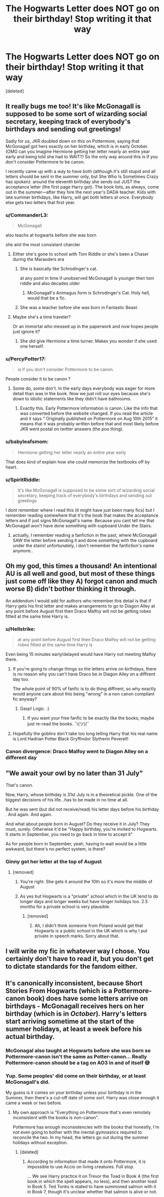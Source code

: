 #+TITLE: The Hogwarts Letter does NOT go on their birthday! Stop writing it that way

* The Hogwarts Letter does NOT go on their birthday! Stop writing it that way
:PROPERTIES:
:Score: 343
:DateUnix: 1614751984.0
:DateShort: 2021-Mar-03
:FlairText: Discussion
:END:
[deleted]


** It really bugs me too! It's like McGonagall is supposed to be some sort of wizarding social secretary, keeping track of everybody's birthdays and sending out greetings!

Sadly for us, JKR doubled down on this on Pottermore, saying that McGonagall got hers exactly on her birthday, which is in early October. (OMG can you imagine Hermione getting her letter nearly an entire year early and being told she had to WAIT?) So the only way around this is if you don't consider Pottermore to be canon.

I recently came up with a way to have both (although it's still stupid and all letters should be sent in the summer only, but She Who Is Sometimes Crazy has spoken): around the eleventh birthday she sends out JUST the acceptance letter (the first page Harry got). The book lists, as always, come out in the summer---after they hire the next year's DADA teacher. Kids with late summer birthdays, like Harry, will get both letters at once. Everybody else gets two letters that first year.
:PROPERTIES:
:Author: JennaSayquah
:Score: 107
:DateUnix: 1614755687.0
:DateShort: 2021-Mar-03
:END:

*** u/CommanderL3:
#+begin_quote
  McGonagall
#+end_quote

also teachs at hogwarts before she was born

she aint the most consistant charcter
:PROPERTIES:
:Author: CommanderL3
:Score: 86
:DateUnix: 1614758758.0
:DateShort: 2021-Mar-03
:END:

**** Either she's gone to school with Tom Riddle or she's been a Chaser during the Marauders era
:PROPERTIES:
:Author: KaseyT1203
:Score: 47
:DateUnix: 1614760257.0
:DateShort: 2021-Mar-03
:END:

***** She is basically like Schrodinger's cat.

at any point in time if unobserved McGonagall is younger then tom riddle and also decades older
:PROPERTIES:
:Author: CommanderL3
:Score: 71
:DateUnix: 1614761383.0
:DateShort: 2021-Mar-03
:END:

****** McGonagall's Animagus form is Schrodinger's Cat. Holy hell, would that be a fic.
:PROPERTIES:
:Author: ForwardDiscussion
:Score: 5
:DateUnix: 1614789281.0
:DateShort: 2021-Mar-03
:END:


***** She was a teacher before she was born in Fantastic Beast.
:PROPERTIES:
:Author: SirYabas
:Score: 11
:DateUnix: 1614782307.0
:DateShort: 2021-Mar-03
:END:


**** Maybe she's a time traveler?

Or an immortal who messed up in the paperwork and now hopes people just ignore it?
:PROPERTIES:
:Author: Kellar21
:Score: 13
:DateUnix: 1614782051.0
:DateShort: 2021-Mar-03
:END:

***** She /did/ give Hermione a time turner. Makes you wonder if she used one herself.
:PROPERTIES:
:Author: Web_singer
:Score: 3
:DateUnix: 1614790825.0
:DateShort: 2021-Mar-03
:END:


*** u/PercyPotter17:
#+begin_quote
  is if you don't consider Pottermore to be canon.
#+end_quote

People consider it to be canon ?
:PROPERTIES:
:Author: PercyPotter17
:Score: 19
:DateUnix: 1614774262.0
:DateShort: 2021-Mar-03
:END:

**** Some do, some don't. In the early days everybody was eager for more detail than was in the book. Now we just roll our eyes because she's down to idiotic statements like they didn't have bathrooms.
:PROPERTIES:
:Author: JennaSayquah
:Score: 24
:DateUnix: 1614779801.0
:DateShort: 2021-Mar-03
:END:

***** Exactly this. Early Pottermore information is canon. Like the info that was converted before the website changed. If you read the article and it says " Originally published on Pottermore on Aug 10th 2015" it means that it was probably written before that and most likely before JKR went postal on twitter answers (the poo thing).
:PROPERTIES:
:Author: kawaiicicle
:Score: 7
:DateUnix: 1614782766.0
:DateShort: 2021-Mar-03
:END:


*** u/babyleafsmom:
#+begin_quote
  Hermione getting her letter nearly an entire year early
#+end_quote

That does kind of explain how she could memorize the textbooks off by heart.
:PROPERTIES:
:Author: babyleafsmom
:Score: 26
:DateUnix: 1614770497.0
:DateShort: 2021-Mar-03
:END:


*** u/SpiritRiddle:
#+begin_quote
  It's like McGonagall is supposed to be some sort of wizarding social secretary, keeping track of everybody's birthdays and sending out greetings
#+end_quote

I dont remember where I read this (it might have just been many fics) but I remember reading somewhere that it's the book that makes the acceptance letters and if just signs McGonagall's name. Because you cant tell me that McGonagall won't have done something with cupboard Under the Stairs.
:PROPERTIES:
:Author: SpiritRiddle
:Score: 9
:DateUnix: 1614785159.0
:DateShort: 2021-Mar-03
:END:

**** actually, I remember reading a fanfiction in the past, where McGonagall SAW the letter before sending it and done something with the cupboard under the stairs! unfortunately, i don't remember the fanfiction's name anymore..
:PROPERTIES:
:Author: inclusivethestralocs
:Score: 2
:DateUnix: 1614787064.0
:DateShort: 2021-Mar-03
:END:


** Oh my god, this times a thousand! An intentional AU is all well and good, but most of these things just come off like they A) forgot canon and much worse B) didn't bother thinking it through.

An addendum I would add for authors who remember this detail is that if Harry gets his first letter and makes arrangements to go to Diagon Alley at any point before August first then Draco Malfoy will not be getting robes fitted at the same time Harry is.
:PROPERTIES:
:Author: HamiltonsGhost
:Score: 141
:DateUnix: 1614753083.0
:DateShort: 2021-Mar-03
:END:

*** u/Hellstrike:
#+begin_quote
  at any point before August first then Draco Malfoy will not be getting robes fitted at the same time Harry is
#+end_quote

Even being 15 minutes early/delayed would have Harry not meeting Malfoy there.
:PROPERTIES:
:Author: Hellstrike
:Score: 30
:DateUnix: 1614769069.0
:DateShort: 2021-Mar-03
:END:

**** If you're going to change things so the letters arrive on birthdays, there is no reason why you can't have Draco be in Diagon Alley on a diffirent day too.

The whole point of 90% of fanfic is to do thing diffirent, so why exactly would anyone care about this being "wrong" in a non canon compliant fic anyway?
:PROPERTIES:
:Author: Braakman
:Score: 8
:DateUnix: 1614786818.0
:DateShort: 2021-Mar-03
:END:

***** Gasp! Logic. :)
:PROPERTIES:
:Author: SavingsPhotograph724
:Score: 3
:DateUnix: 1614789849.0
:DateShort: 2021-Mar-03
:END:

****** If you want your free fanfic to be exactly like the books, maybe just re-read the books. ¯\(ツ)/¯
:PROPERTIES:
:Author: Braakman
:Score: 6
:DateUnix: 1614790382.0
:DateShort: 2021-Mar-03
:END:


**** Hopefully the goblins don't take too long telling Harry that his real name is Lord Hadrian Potter Black Gryffindor Slytherin Peverell!
:PROPERTIES:
:Author: HamiltonsGhost
:Score: 6
:DateUnix: 1614786788.0
:DateShort: 2021-Mar-03
:END:


*** Canon divergence: Draco Malfoy went to Diagon Alley on a different day
:PROPERTIES:
:Author: account_394
:Score: 1
:DateUnix: 1614797798.0
:DateShort: 2021-Mar-03
:END:


** "We await your owl by no later than 31 July"

That's canon.

Now, Harry, whose birthday is 31st July is in a theoretical pickle. One of the biggest decisions of his life...has to be made in no time at all.

But he was sent (but did not receive/read) his letter days before his birthday . And again. And again.

And what about people born in August? Do they receive it in July? They must, surely. Otherwise it'd be "Happy birthday, you're invited to Hogwarts. It starts in September, you need to go back in time to accept it"

As for people born in September, yeah, having to wait would be a little awkward, but there's no perfect system, is there?
:PROPERTIES:
:Author: sydling
:Score: 29
:DateUnix: 1614758840.0
:DateShort: 2021-Mar-03
:END:

*** Ginny got her letter at the top of August
:PROPERTIES:
:Author: Ash_Lestrange
:Score: 3
:DateUnix: 1614759149.0
:DateShort: 2021-Mar-03
:END:

**** [removed]
:PROPERTIES:
:Score: 14
:DateUnix: 1614763776.0
:DateShort: 2021-Mar-03
:END:

***** You're right. She gets it around the 10th so it's more the middle of August
:PROPERTIES:
:Author: Ash_Lestrange
:Score: 6
:DateUnix: 1614764670.0
:DateShort: 2021-Mar-03
:END:


***** As yes but Hogwarts is a "private" school which in the UK tend to do longer days and longer weeks but have longer holidays too. 2.5 months for a private school is very plausible.
:PROPERTIES:
:Author: Ch1pp
:Score: 3
:DateUnix: 1614777009.0
:DateShort: 2021-Mar-03
:END:

****** [removed]
:PROPERTIES:
:Score: 1
:DateUnix: 1614782674.0
:DateShort: 2021-Mar-03
:END:

******* Ah, I didn't think someone from Poland would get that Hogwarts is a public school in the UK which is why I put private in speech marks. Sorry about that.
:PROPERTIES:
:Author: Ch1pp
:Score: 1
:DateUnix: 1614785989.0
:DateShort: 2021-Mar-03
:END:


** I will write my fic in whatever way I chose. You certainly don't have to read it, but you don't get to dictate standards for the fandom either.
:PROPERTIES:
:Author: Welfycat
:Score: 5
:DateUnix: 1614790135.0
:DateShort: 2021-Mar-03
:END:


** It's canonically inconsistent, because Short Stories From Hogwarts (which is a Pottermore-canon book) does have some letters arrive on birthdays - McGonagall receives hers on her birthday (which is in /October/). Harry's letters start arriving sometime at the start of the summer holidays, at least a week before his actual birthday.
:PROPERTIES:
:Author: PsiGuy60
:Score: 22
:DateUnix: 1614760227.0
:DateShort: 2021-Mar-03
:END:

*** McGonagal also taught at Hogwarts before she was born so Pottermore-canon isn't the same as Potter-canon... Really Pottermore-canon should be a tag on AO3 in and of itself 😅
:PROPERTIES:
:Author: Abbray
:Score: 10
:DateUnix: 1614769202.0
:DateShort: 2021-Mar-03
:END:


*** Yup. Some peoples' did come on their birthday, or at least McGonagall's did.

My guess is it comes on your birthday unless your birthday is in the Summer, then there's a cut-off date of some sort. Harry was close enough it came a week or two before.
:PROPERTIES:
:Author: Cyfric_G
:Score: 10
:DateUnix: 1614760348.0
:DateShort: 2021-Mar-03
:END:

**** My own approach is "Everything on Pottermore that's even remotely inconsistent with the books is non-canon".

Pottermore has enough inconsistencies with the books that honestly, I'm not even going to bother with the mental gymnastics required to reconcile the two. In my head, the letters go out during the summer holidays without exception.
:PROPERTIES:
:Author: PsiGuy60
:Score: 38
:DateUnix: 1614760680.0
:DateShort: 2021-Mar-03
:END:

***** [deleted]
:PROPERTIES:
:Score: 3
:DateUnix: 1614777213.0
:DateShort: 2021-Mar-03
:END:

****** According to information that made it onto Pottermore, it is impossible to use Accio on living creatures. Full stop.

... We see Harry practice it on Trevor the Toad in Book 4 (the first book in which the spell appears, no less), and then another toad in Book 5. Ted Tonks is stated to have summoned salmon with it in Book 7, though it's unclear whether that salmon is alive or not.

If Crimes of Grindelwald counts for anything, Professor McGonagall was teaching 8 years before she was born - the movie takes place in the late 20's, according to Pottermore she was born in 1935. We also have another instance of "Accio does(n't) work on living creatures" when Newt summons his Niffler.

Those are the glaring examples - I'm pretty sure if I dig around, I can find loads more where that came from.

EDIT: At some point, questions also pop up around whether or not it's possible to "learn" Parseltongue - which Rowling has flip-flopped at least 4 times on ("Dumbledore understood it" according to a 2007 interview versus "he'd have no way of having learned it" in a later one, "It's not a language that can be taught" versus "Ron opening the Chamber of Secrets"), with Pottermore going the route of "impossible to learn, full stop".
:PROPERTIES:
:Author: PsiGuy60
:Score: 17
:DateUnix: 1614779959.0
:DateShort: 2021-Mar-03
:END:


***** I can see that.

I don't mind Pottermore from time to time, but I avoid the more silly aspects. The letter thing doesn't bother me either way as it's very minor.
:PROPERTIES:
:Author: Cyfric_G
:Score: 2
:DateUnix: 1614761912.0
:DateShort: 2021-Mar-03
:END:

****** It is one of the few things on Pottermore that will come up in /any/ fanfic that starts where canon does, and if you're trying to keep your fic background-compliant it is one of the points where you'd have to make a choice - in that sense, it's actually one of the more "important" inconsistencies for fanfic writers.
:PROPERTIES:
:Author: PsiGuy60
:Score: 10
:DateUnix: 1614762373.0
:DateShort: 2021-Mar-03
:END:


** I really don't understand why this is is such big deal. I mean I would understand not following canon religiously when it comes to stuff like bashing, but when exactly the letter comes seems like a fairly minor issue.

Harry's birthdays have been pretty miserable and if an author wants to give him a bit of happiness in his short miserable life by having him discover magic on his birthday, it's a small, self-indulgent change. Why does it matter so much?
:PROPERTIES:
:Author: adreamersmusing
:Score: 23
:DateUnix: 1614754778.0
:DateShort: 2021-Mar-03
:END:

*** Because its illogical. Imagine if a kid has their birthday august 31st. What a fucking rush it would be for the kid to go to Diagon, buy all their shit then rush to Hogwarts the next day. Even worse if it's a muggleborn: gotta discover magic, discover an entire new world, cope, buy shit you don't know what is with currency you don't know the value of, then go to a magical castle school, all within the span of two days.

Having the letter arrive during summer before the student is due to start is a much better time for the letter to arrive.
:PROPERTIES:
:Author: MrMrRubic
:Score: 29
:DateUnix: 1614755286.0
:DateShort: 2021-Mar-03
:END:

**** Or, for a Muggle born who's birthday is early in the school year (like Hermione) there's the complete opposite issue. Imagine finding out about magic and everything in the September /before/ you're allowed to go, and you have to keep it completely secret for a whole year. Hermione will have turned 11 on 19 September 1990, and doesn't go to Hogwarts until 1 September 1991. No way would they expect young kids to keep a secret for so long, or like hang onto a wand for a whole year with no magic lessons and expect them not to do any damage.

It's more likely that Muggle born kids get told a little earlier the first time so they can say they don't need the Muggle secondary school place they'll have been offered and the Hogwarts teachers can go visit them and explain, but like in May or June. Then the kids who assume they're going to Hogwarts (is wizarding raised) get the book list a bit later because there's less admin involved with those kids, they just need a shopping trip. Harry was in the second group because they assumed he's known all about it for years and that's why his came in July and why they didn't send someone a little more capable than Hagrid to introduce him to the wizarding world.
:PROPERTIES:
:Author: Ermithecow
:Score: 21
:DateUnix: 1614756250.0
:DateShort: 2021-Mar-03
:END:

***** [removed]
:PROPERTIES:
:Score: 2
:DateUnix: 1614763579.0
:DateShort: 2021-Mar-03
:END:

****** I was thinking about them blurting it out because at that stage they don't understand the severity of breaking the SoS. After a year at Hogwarts they probably kind of understand how serious it is that the magical world is hidden. But if you're eleven, you're going to struggle to not tell your friends that you see every day "omg I'm going to a magic school." They'd be so excited.

Plus, a wand laying around in a Muggle house for a year with a kid overexcited about the fact they've learnt they're a wizard? Recipe for disaster!
:PROPERTIES:
:Author: Ermithecow
:Score: 9
:DateUnix: 1614763774.0
:DateShort: 2021-Mar-03
:END:

******* [removed]
:PROPERTIES:
:Score: 2
:DateUnix: 1614774008.0
:DateShort: 2021-Mar-03
:END:

******** Oh I agree with that. They want it on the birthday, fine. Their story, their rules.

But I do see the point that it's probably a bit more organised and cohesive than just being sent out on each individual's birthday- much less work for the school and the staff if all the letters just go out at the start of July!
:PROPERTIES:
:Author: Ermithecow
:Score: 1
:DateUnix: 1614774228.0
:DateShort: 2021-Mar-03
:END:


**** I mean...you could just say that kids with their birthdays after August get it earlier? But kids whose birthdays are up until June get it on their birthday. Can you imagine a better birthday present than discovering magic is real? Either way, it feels like a minor change to me. But then again, I've never understood the aversion this sub has to not following canon to a T in fanfiction.
:PROPERTIES:
:Author: adreamersmusing
:Score: 7
:DateUnix: 1614755929.0
:DateShort: 2021-Mar-03
:END:

***** u/Ash_Lestrange:
#+begin_quote
  aversion his sub has to not following canon to a T in fanfiction
#+end_quote

A lot of people on this sub so we have to take into account that tastes vary, but many here pick and choose what they want to follow. Like some will fight to call protective spells "wards" but god forbid you give a character a pet name or a nickname.
:PROPERTIES:
:Author: Ash_Lestrange
:Score: 7
:DateUnix: 1614758128.0
:DateShort: 2021-Mar-03
:END:


**** I mean, is anything in the Wizarding World even remotely 'logical'? It'd kind of fit in with their other terrible decision-making, if nothing else.
:PROPERTIES:
:Author: Avalon1632
:Score: 5
:DateUnix: 1614757616.0
:DateShort: 2021-Mar-03
:END:


** This is so true, as Hermione's birthday is September 19!
:PROPERTIES:
:Author: twstlibrary
:Score: 3
:DateUnix: 1614768770.0
:DateShort: 2021-Mar-03
:END:


** [removed]
:PROPERTIES:
:Score: 17
:DateUnix: 1614764301.0
:DateShort: 2021-Mar-03
:END:

*** All of this man. You would not believe how many times I had to tell people to just stop reading my fic then because they get all but hurt over something I put (especially Severus Snape's "middle name")
:PROPERTIES:
:Author: SpiritRiddle
:Score: 5
:DateUnix: 1614784267.0
:DateShort: 2021-Mar-03
:END:


** Ok but what if the author wants the letter to arrive on the students birthdays in their story...

#+begin_quote
  Stop writing It that way
#+end_quote

This is literally the most arrogant thing I've ever seen regarding fanfiction, gatekeeping what people are allowed to write. Conversely, if you don't like it, don't read it.
:PROPERTIES:
:Author: SoundsOfTheWild
:Score: 19
:DateUnix: 1614758964.0
:DateShort: 2021-Mar-03
:END:

*** There is always this random thread of the most inane complaints about fics writers and how they should stop their hobby because they're not British enough, not JKR, don't have the same headcanon for Lucius' favorite tea as they do, etc.

It's always very insulting, to me. But they basically seem to always forget that the writers are people, usually young ones, that are sharing their hobby. It's supposed to be fun. It's nothing serious enough to just tell them to stop because of a small detail. Hell, even JKR herself isn't up to the expectations they have for fic writers even if she had a whole team and is published.
:PROPERTIES:
:Author: croisillon
:Score: 17
:DateUnix: 1614763641.0
:DateShort: 2021-Mar-03
:END:

**** [removed]
:PROPERTIES:
:Score: 3
:DateUnix: 1614774246.0
:DateShort: 2021-Mar-03
:END:

***** Imagine if every single fic that featured romance was only the canon ones. That would get boring as hell.
:PROPERTIES:
:Author: Vg65
:Score: 3
:DateUnix: 1614777353.0
:DateShort: 2021-Mar-03
:END:


*** The issue isn't that people aren't allowed to write something, it's that we're allowed to nitpick writers being lazy and not thinking.
:PROPERTIES:
:Author: The_Truthkeeper
:Score: 5
:DateUnix: 1614764211.0
:DateShort: 2021-Mar-03
:END:

**** I wouldn't be as mad if it has said “I don't like it when I see this” but it was literally worded as an instruction to never do it because it's objectively wrong.
:PROPERTIES:
:Author: SoundsOfTheWild
:Score: 11
:DateUnix: 1614773752.0
:DateShort: 2021-Mar-03
:END:


** You do know this is fanfiction, not canon, right? People swap characters' genders and take the magic out of a story about magic here, and no one bats an eye. Surely no reasonable member of this community would freak out over a detail like the exact date when a letter arrives?
:PROPERTIES:
:Author: Devil_May_Kare
:Score: 9
:DateUnix: 1614768197.0
:DateShort: 2021-Mar-03
:END:


** Stupid question- what does AU stand for?
:PROPERTIES:
:Author: Anuk_Su_Namun
:Score: 3
:DateUnix: 1614776139.0
:DateShort: 2021-Mar-03
:END:

*** Alternate Universe. Often similar to canon but not quite the same.
:PROPERTIES:
:Author: Ch1pp
:Score: 3
:DateUnix: 1614778047.0
:DateShort: 2021-Mar-03
:END:

**** Thank you!
:PROPERTIES:
:Author: Anuk_Su_Namun
:Score: 2
:DateUnix: 1614778668.0
:DateShort: 2021-Mar-03
:END:


** I think writers explain away Hermione's extraordinary knowledge as simply a result of her having have had already read the school books for a whole year before coming to Hogwarts, because her bday is in September. It's a fanon people accept as canon because they really don't want Harry being dumb, and Hermione being Einstein's next coming.
:PROPERTIES:
:Author: hell_deep
:Score: 2
:DateUnix: 1614770877.0
:DateShort: 2021-Mar-03
:END:


** Check out A True Slytherin linkffn(7406039) where Harry bumps into Professor Slughorn at Gringotts and Draco isn't his first look at Slytherin.
:PROPERTIES:
:Author: streakermaximus
:Score: 1
:DateUnix: 1614764061.0
:DateShort: 2021-Mar-03
:END:

*** [[https://www.fanfiction.net/s/7406039/1/][*/A True Slytherin/*]] by [[https://www.fanfiction.net/u/1136342/Savile][/Savile/]]

#+begin_quote
  There's not a single witch or wizard who went bad that wasn't in Slytherin... well at least according to Hagrid. A chance meeting with Professor Slughorn changes Harry's outlook just in time for the sorting.
#+end_quote

^{/Site/:} ^{fanfiction.net} ^{*|*} ^{/Category/:} ^{Harry} ^{Potter} ^{*|*} ^{/Rated/:} ^{Fiction} ^{T} ^{*|*} ^{/Chapters/:} ^{3} ^{*|*} ^{/Words/:} ^{34,779} ^{*|*} ^{/Reviews/:} ^{119} ^{*|*} ^{/Favs/:} ^{468} ^{*|*} ^{/Follows/:} ^{533} ^{*|*} ^{/Updated/:} ^{Jul} ^{1,} ^{2013} ^{*|*} ^{/Published/:} ^{Sep} ^{24,} ^{2011} ^{*|*} ^{/id/:} ^{7406039} ^{*|*} ^{/Language/:} ^{English} ^{*|*} ^{/Genre/:} ^{Adventure} ^{*|*} ^{/Characters/:} ^{Harry} ^{P.} ^{*|*} ^{/Download/:} ^{[[http://www.ff2ebook.com/old/ffn-bot/index.php?id=7406039&source=ff&filetype=epub][EPUB]]} ^{or} ^{[[http://www.ff2ebook.com/old/ffn-bot/index.php?id=7406039&source=ff&filetype=mobi][MOBI]]}

--------------

*FanfictionBot*^{2.0.0-beta} | [[https://github.com/FanfictionBot/reddit-ffn-bot/wiki/Usage][Usage]] | [[https://www.reddit.com/message/compose?to=tusing][Contact]]
:PROPERTIES:
:Author: FanfictionBot
:Score: 2
:DateUnix: 1614764080.0
:DateShort: 2021-Mar-03
:END:


** RemindMe! 3 days
:PROPERTIES:
:Author: Savage747
:Score: 1
:DateUnix: 1614765408.0
:DateShort: 2021-Mar-03
:END:

*** I will be messaging you in 3 days on [[http://www.wolframalpha.com/input/?i=2021-03-06%2009:56:48%20UTC%20To%20Local%20Time][*2021-03-06 09:56:48 UTC*]] to remind you of [[https://np.reddit.com/r/HPfanfiction/comments/lwmx7x/the_hogwarts_letter_does_not_go_on_their_birthday/gpioudt/?context=3][*this link*]]

[[https://np.reddit.com/message/compose/?to=RemindMeBot&subject=Reminder&message=%5Bhttps%3A%2F%2Fwww.reddit.com%2Fr%2FHPfanfiction%2Fcomments%2Flwmx7x%2Fthe_hogwarts_letter_does_not_go_on_their_birthday%2Fgpioudt%2F%5D%0A%0ARemindMe%21%202021-03-06%2009%3A56%3A48%20UTC][*CLICK THIS LINK*]] to send a PM to also be reminded and to reduce spam.

^{Parent commenter can} [[https://np.reddit.com/message/compose/?to=RemindMeBot&subject=Delete%20Comment&message=Delete%21%20lwmx7x][^{delete this message to hide from others.}]]

--------------

[[https://np.reddit.com/r/RemindMeBot/comments/e1bko7/remindmebot_info_v21/][^{Info}]]

[[https://np.reddit.com/message/compose/?to=RemindMeBot&subject=Reminder&message=%5BLink%20or%20message%20inside%20square%20brackets%5D%0A%0ARemindMe%21%20Time%20period%20here][^{Custom}]]
[[https://np.reddit.com/message/compose/?to=RemindMeBot&subject=List%20Of%20Reminders&message=MyReminders%21][^{Your Reminders}]]
[[https://np.reddit.com/message/compose/?to=Watchful1&subject=RemindMeBot%20Feedback][^{Feedback}]]
:PROPERTIES:
:Author: RemindMeBot
:Score: 1
:DateUnix: 1614765459.0
:DateShort: 2021-Mar-03
:END:


** Was there any indication of if it's always during summer or if letters are sent like a week or two before the birthday? I can't remember...
:PROPERTIES:
:Author: Avigorus
:Score: 1
:DateUnix: 1614791544.0
:DateShort: 2021-Mar-03
:END:

*** Harry gets his first letter a week or so before his birthday, which lines up with the start of the summer holidays. No other indications exist in the books.

It's treated pretty inconsistently in what I'd consider "extended canon" - in a Pottermore book, McGonagall receives her Hogwarts letter on her birthday. Which is in October, so it'd be practically a full year before she could actually go. This doesn't line up with any other reference we have - all other years' letters arrive during the summer hols.
:PROPERTIES:
:Author: PsiGuy60
:Score: 1
:DateUnix: 1614792968.0
:DateShort: 2021-Mar-03
:END:

**** I'm pretty sure the summer starts weeks before his birthday though... and a quick google suggests they get out in late June, while Harry's birthday is the end of July. Either way, yeah fanfics are inconsistent, but as they can write whatever they want all I'd ask is that they clarify if it's going to be a plot point relatively early on how they're handling it just for clarification purposes.
:PROPERTIES:
:Author: Avigorus
:Score: 1
:DateUnix: 1614825448.0
:DateShort: 2021-Mar-04
:END:

***** Summer holidays start late in the UK.

It's mildly confusing owing to there being multiple school systems with differing holiday schedules, but if Harry goes to a state school (likely, given Dursleys - they're unlikely to want to pay school fees for him) his summer holidays are likely to start mid-to-late July and end in September.
:PROPERTIES:
:Author: PsiGuy60
:Score: 2
:DateUnix: 1614842060.0
:DateShort: 2021-Mar-04
:END:

****** Oh the muggle school year! gotcha!
:PROPERTIES:
:Author: Avigorus
:Score: 1
:DateUnix: 1614914304.0
:DateShort: 2021-Mar-05
:END:


** Thank you. That actually helps to add some simplicity to a fic I'm writing now where I want to delay Harry's entrance by a year. It's not published yet, I'm about 3 or 4 chapters away from when he will get his letter.
:PROPERTIES:
:Author: berkeleyjake
:Score: 1
:DateUnix: 1614786231.0
:DateShort: 2021-Mar-03
:END:


** So many people say they get disappointed when they don't get it on their 11tg birthday LIKE OFC U DIDNT YUUR NOT SUPPOSED TO GET IT ON UR BDAY
:PROPERTIES:
:Author: HarryPotterFanz
:Score: 1
:DateUnix: 1614784207.0
:DateShort: 2021-Mar-03
:END:
